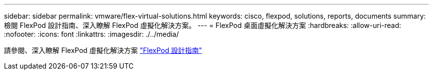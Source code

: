 ---
sidebar: sidebar 
permalink: vmware/flex-virtual-solutions.html 
keywords: cisco, flexpod, solutions, reports, documents 
summary: 檢閱 FlexPod 設計指南、深入瞭解 FlexPod 虛擬化解決方案。 
---
= FlexPod 桌面虛擬化解決方案
:hardbreaks:
:allow-uri-read: 
:nofooter: 
:icons: font
:linkattrs: 
:imagesdir: ./../media/


[role="lead"]
請參閱、深入瞭解 FlexPod 虛擬化解決方案 link:https://www.cisco.com/c/en/us/solutions/design-zone/data-center-design-guides/flexpod-design-guides.html?flt1_general-table0=Desktop%20Virtualization["FlexPod 設計指南"^]
